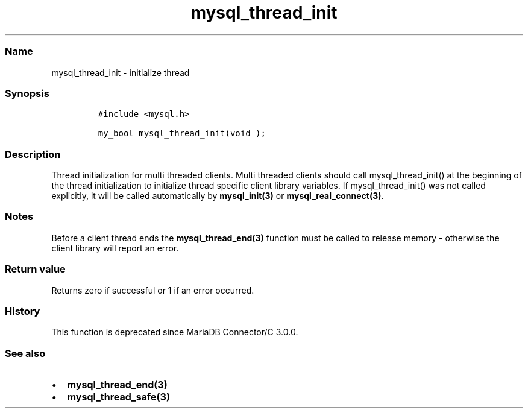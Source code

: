 .\" Automatically generated by Pandoc 2.5
.\"
.TH "mysql_thread_init" "3" "" "Version 3.3.1" "MariaDB Connector/C"
.hy
.SS Name
.PP
mysql_thread_init \- initialize thread
.SS Synopsis
.IP
.nf
\f[C]
#include <mysql.h>

my_bool mysql_thread_init(void );
\f[R]
.fi
.SS Description
.PP
Thread initialization for multi threaded clients.
Multi threaded clients should call mysql_thread_init() at the beginning
of the thread initialization to initialize thread specific client
library variables.
If mysql_thread_init() was not called explicitly, it will be called
automatically by \f[B]mysql_init(3)\f[R] or
\f[B]mysql_real_connect(3)\f[R].
.SS Notes
.PP
Before a client thread ends the \f[B]mysql_thread_end(3)\f[R] function
must be called to release memory \- otherwise the client library will
report an error.
.SS Return value
.PP
Returns zero if successful or 1 if an error occurred.
.SS History
.PP
This function is deprecated since MariaDB Connector/C 3.0.0.
.SS See also
.IP \[bu] 2
\f[B]mysql_thread_end(3)\f[R]
.IP \[bu] 2
\f[B]mysql_thread_safe(3)\f[R]
